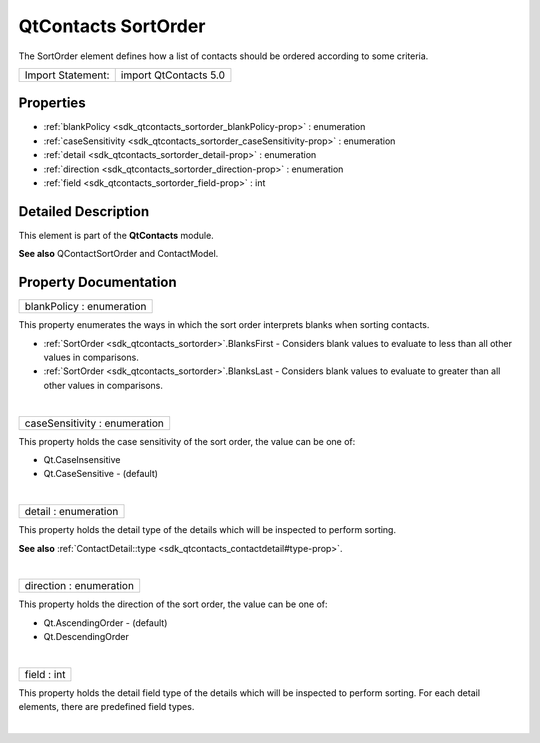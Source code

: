 .. _sdk_qtcontacts_sortorder:
QtContacts SortOrder
====================

The SortOrder element defines how a list of contacts should be ordered
according to some criteria.

+---------------------+-------------------------+
| Import Statement:   | import QtContacts 5.0   |
+---------------------+-------------------------+

Properties
----------

-  :ref:`blankPolicy <sdk_qtcontacts_sortorder_blankPolicy-prop>` :
   enumeration
-  :ref:`caseSensitivity <sdk_qtcontacts_sortorder_caseSensitivity-prop>`
   : enumeration
-  :ref:`detail <sdk_qtcontacts_sortorder_detail-prop>` :
   enumeration
-  :ref:`direction <sdk_qtcontacts_sortorder_direction-prop>` :
   enumeration
-  :ref:`field <sdk_qtcontacts_sortorder_field-prop>` : int

Detailed Description
--------------------

This element is part of the **QtContacts** module.

**See also** QContactSortOrder and ContactModel.

Property Documentation
----------------------

.. _sdk_qtcontacts_sortorder_blankPolicy-prop:

+--------------------------------------------------------------------------+
|        \ blankPolicy : enumeration                                       |
+--------------------------------------------------------------------------+

This property enumerates the ways in which the sort order interprets
blanks when sorting contacts.

-  :ref:`SortOrder <sdk_qtcontacts_sortorder>`.BlanksFirst - Considers
   blank values to evaluate to less than all other values in
   comparisons.
-  :ref:`SortOrder <sdk_qtcontacts_sortorder>`.BlanksLast - Considers blank
   values to evaluate to greater than all other values in comparisons.

| 

.. _sdk_qtcontacts_sortorder_caseSensitivity-prop:

+--------------------------------------------------------------------------+
|        \ caseSensitivity : enumeration                                   |
+--------------------------------------------------------------------------+

This property holds the case sensitivity of the sort order, the value
can be one of:

-  Qt.CaseInsensitive
-  Qt.CaseSensitive - (default)

| 

.. _sdk_qtcontacts_sortorder_detail-prop:

+--------------------------------------------------------------------------+
|        \ detail : enumeration                                            |
+--------------------------------------------------------------------------+

This property holds the detail type of the details which will be
inspected to perform sorting.

**See also**
:ref:`ContactDetail::type <sdk_qtcontacts_contactdetail#type-prop>`.

| 

.. _sdk_qtcontacts_sortorder_direction-prop:

+--------------------------------------------------------------------------+
|        \ direction : enumeration                                         |
+--------------------------------------------------------------------------+

This property holds the direction of the sort order, the value can be
one of:

-  Qt.AscendingOrder - (default)
-  Qt.DescendingOrder

| 

.. _sdk_qtcontacts_sortorder_field-prop:

+--------------------------------------------------------------------------+
|        \ field : int                                                     |
+--------------------------------------------------------------------------+

This property holds the detail field type of the details which will be
inspected to perform sorting. For each detail elements, there are
predefined field types.

| 
